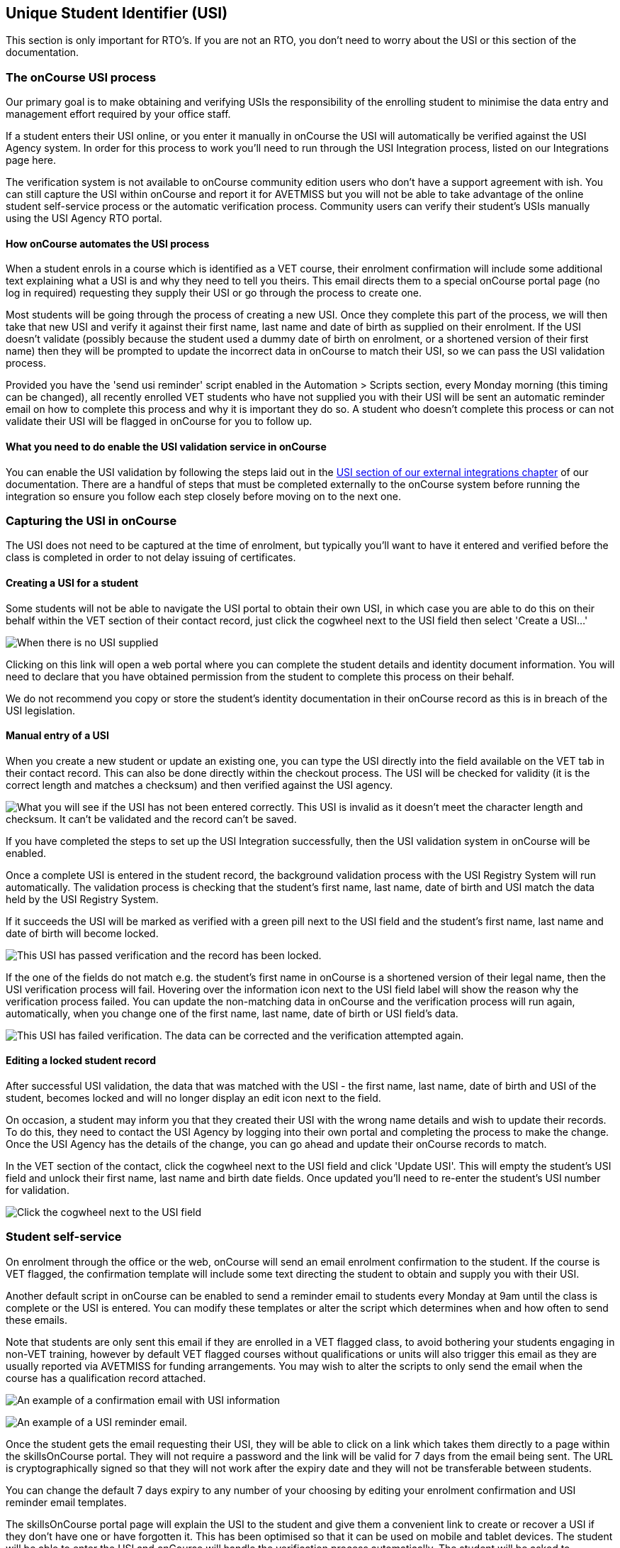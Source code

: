 [[usi]]
== Unique Student Identifier (USI)

This section is only important for RTO's. If you are not an RTO, you
don't need to worry about the USI or this section of the documentation.

[[usi-onCourseProcess]]
=== The onCourse USI process

Our primary goal is to make obtaining and verifying USIs the
responsibility of the enrolling student to minimise the data entry and
management effort required by your office staff.

If a student enters their USI online, or you enter it manually in
onCourse the USI will automatically be verified against the USI Agency
system. In order for this process to work you'll need to run through the
USI Integration process, listed on our Integrations page here.

The verification system is not available to onCourse community edition
users who don't have a support agreement with ish. You can still capture
the USI within onCourse and report it for AVETMISS but you will not be
able to take advantage of the online student self-service process or the
automatic verification process. Community users can verify their
student's USIs manually using the USI Agency RTO portal.

==== How onCourse automates the USI process

When a student enrols in a course which is identified as a VET course,
their enrolment confirmation will include some additional text
explaining what a USI is and why they need to tell you theirs. This
email directs them to a special onCourse portal page (no log in
required) requesting they supply their USI or go through the process to
create one.

Most students will be going through the process of creating a new USI.
Once they complete this part of the process, we will then take that new
USI and verify it against their first name, last name and date of birth
as supplied on their enrolment. If the USI doesn't validate (possibly
because the student used a dummy date of birth on enrolment, or a
shortened version of their first name) then they will be prompted to
update the incorrect data in onCourse to match their USI, so we can pass
the USI validation process.

Provided you have the 'send usi reminder' script enabled in the
Automation > Scripts section, every Monday morning (this timing can be
changed), all recently enrolled VET students who have not supplied you
with their USI will be sent an automatic reminder email on how to
complete this process and why it is important they do so. A student who
doesn't complete this process or can not validate their USI will be
flagged in onCourse for you to follow up.

==== What you need to do enable the USI validation service in onCourse

You can enable the USI validation by following the steps laid out in the
https://www.ish.com.au/s/onCourse/doc/latest/manual/externalintegrations.html#externalintegrations-USI[USI
section of our external integrations chapter] of our documentation.
There are a handful of steps that must be completed externally to the
onCourse system before running the integration so ensure you follow each
step closely before moving on to the next one.

[[usi-Capturing]]
=== Capturing the USI in onCourse

The USI does not need to be captured at the time of enrolment, but
typically you'll want to have it entered and verified before the class
is completed in order to not delay issuing of certificates.

==== Creating a USI for a student

Some students will not be able to navigate the USI portal to obtain
their own USI, in which case you are able to do this on their behalf
within the VET section of their contact record, just click the cogwheel
next to the USI field then select 'Create a USI...'

image:images/usi/create_a_usi.png[ When there is no USI supplied, you
can click on the link to open a web portal and create a new USI.
,scaledwidth=100.0%]

Clicking on this link will open a web portal where you can complete the
student details and identity document information. You will need to
declare that you have obtained permission from the student to complete
this process on their behalf.

We do not recommend you copy or store the student's identity
documentation in their onCourse record as this is in breach of the USI
legislation.

==== Manual entry of a USI

When you create a new student or update an existing one, you can type
the USI directly into the field available on the VET tab in their
contact record. This can also be done directly within the checkout
process. The USI will be checked for validity (it is the correct length
and matches a checksum) and then verified against the USI agency.

image:images/usi/invalid_usi.png[ What you will see if the USI has not
been entered correctly. This USI is invalid as it doesn't meet the
character length and checksum. It can't be validated and the record
can't be saved. ,scaledwidth=100.0%]

If you have completed the steps to set up the USI Integration
successfully, then the USI validation system in onCourse will be
enabled.

Once a complete USI is entered in the student record, the background
validation process with the USI Registry System will run automatically.
The validation process is checking that the student's first name, last
name, date of birth and USI match the data held by the USI Registry
System.

If it succeeds the USI will be marked as verified with a green pill next
to the USI field and the student's first name, last name and date of
birth will become locked.

image:images/usi/verified_usi.png[ This USI has passed verification and
the record has been locked. ,scaledwidth=100.0%]

If the one of the fields do not match e.g. the student's first name in
onCourse is a shortened version of their legal name, then the USI
verification process will fail. Hovering over the information icon next
to the USI field label will show the reason why the verification process
failed. You can update the non-matching data in onCourse and the
verification process will run again, automatically, when you change one
of the first name, last name, date of birth or USI field's data.

image:images/usi/usi_verification_failed.png[ This USI has failed
verification. The data can be corrected and the verification attempted
again. ,scaledwidth=100.0%]

==== Editing a locked student record

After successful USI validation, the data that was matched with the USI
- the first name, last name, date of birth and USI of the student,
becomes locked and will no longer display an edit icon next to the
field.

On occasion, a student may inform you that they created their USI with
the wrong name details and wish to update their records. To do this,
they need to contact the USI Agency by logging into their own portal and
completing the process to make the change. Once the USI Agency has the
details of the change, you can go ahead and update their onCourse
records to match.

In the VET section of the contact, click the cogwheel next to the USI
field and click 'Update USI'. This will empty the student's USI field
and unlock their first name, last name and birth date fields. Once
updated you'll need to re-enter the student's USI number for validation.

image:images/usi/usi_edit_sheet.png[ Click the cogwheel next to the USI
field, then select Update USI to update an already verified contact's
details ,scaledwidth=100.0%]

[[usi-selfService]]
=== Student self-service

On enrolment through the office or the web, onCourse will send an email
enrolment confirmation to the student. If the course is VET flagged, the
confirmation template will include some text directing the student to
obtain and supply you with their USI.

Another default script in onCourse can be enabled to send a reminder
email to students every Monday at 9am until the class is complete or the
USI is entered. You can modify these templates or alter the script which
determines when and how often to send these emails.

Note that students are only sent this email if they are enrolled in a
VET flagged class, to avoid bothering your students engaging in non-VET
training, however by default VET flagged courses without qualifications
or units will also trigger this email as they are usually reported via
AVETMISS for funding arrangements. You may wish to alter the scripts to
only send the email when the course has a qualification record attached.

image:images/usi/usi_email.png[ An example of a confirmation email with
USI information ,scaledwidth=100.0%]

image:images/usi/usi_followup_email.png[ An example of a USI reminder
email. ,scaledwidth=100.0%]

Once the student gets the email requesting their USI, they will be able
to click on a link which takes them directly to a page within the
skillsOnCourse portal. They will not require a password and the link
will be valid for 7 days from the email being sent. The URL is
cryptographically signed so that they will not work after the expiry
date and they will not be transferable between students.

You can change the default 7 days expiry to any number of your choosing
by editing your enrolment confirmation and USI reminder email templates.

The skillsOnCourse portal page will explain the USI to the student and
give them a convenient link to create or recover a USI if they don't
have one or have forgotten it. This has been optimised so that it can be
used on mobile and tablet devices. The student will be able to enter the
USI and onCourse will handle the verification process automatically. The
student will be asked to complete three steps

==== Step 1: Personal Details

The first step requests additional contact data not already captured on
enrolment, that is mandatory for AVETMISS reporting or USI validation.
No information they have previously supplied will be visible, only
fields that are currently blank. This allows you, if desired, to collect
minimal information during the online enrolment process and request the
additional data be supplied post enrolment.

In the example below, the student is required to complete some mandatory
fields such as their street address and country of birth, plus some
options contact details such as home phone numbers. Previously supplied
contact details like email address and mobile phone number are not
displayed.

image:images/usi/usi_mobile_start.png[ Step 1: This is the screen the
students will arrive at. Fields will only be shown if data isn't already
supplied. ,scaledwidth=100.0%]

==== Step 2: AVETMISS questions

The second step requests the student complete the AVETMISS questions.
Responses to these questions are not mandatory but may be important for
verification of student access to various types of government funding,
for example, accessing lower student fees for Smart & Skilled funded
programs.

For each VET enrolment the student has in progress, they will be asked
to complete a 'reason for study' question. Some students may have this
question once, for a single enrolment, where other students enrolled in
multiple programs.

image:images/usi/usi_portal_step2.png[ Step 2: The student completes the
AVETMISS questions. ,scaledwidth=100.0%]

==== Step 3: USI

The third and last step requests the student supply their USI. If their
date of birth was not supplied on enrolment, they will be asked to enter
this also. If the student doesn't have, or know, their USI, they can
click on the link to visit the USI Agency website to obtain or retrieve
it.

On clicking next, the student's USI and contact details will be verified
with the USI Agency.

image:images/usi/usi_enter_in_portal.png[ Step 3: Provide your USI
,scaledwidth=100.0%]

image:images/usi/usi_mobile_verifying.png[ Step 3 in progress: While the
USI is being verified they will see this window. ,scaledwidth=100.0%]

If the USI agency reports back that the student's name is wrong (for
example, they enrolled in onCourse with their maiden name but their USI
is issued in their married name) then onCourse will give them the
opportunity to fix this.

image:images/usi/usi_student_name_mismatch.png[ Step 3 failed: The
student's name doesn't match the USI Registry data. They have the
opportunity to correct the data in onCourse. ,scaledwidth=100.0%]

=== USI Exemption Process

There are two types of exemption currently available for students who
don't want to, or can't, obtain a USI - international students who
complete their training offshore (INTOFF), and students who have an
individual exemption due to a personal genuine objection (INDIV). Check
the
https://www.usi.gov.au/training-organisations/training-organisation-requirements/exemptions-reporting-usi[USI
website] to ensure you have the most current information available about
who is entitled to an exemptions and the process required for reporting.

To set a USI exemption in a student's contact record:


. Open the contact record and navigate to the VET tab
. Click the cogwheel option next to the USI field
. Select the exemption type that applies
+
image:images/usi/usi_set_special_status.png[image,scaledwidth=100.0%]
. The record will update to inset the exemption code and marked the
student's record as verified. This will allow you to print
Certification.
+
image:images/usi/usi_INTOFF.png[image,scaledwidth=100.0%]
+
image:images/usi/usi_INDIV.png[image,scaledwidth=100.0%]

Should a student's exemption status later change, the cogwheel can also
be used to remove the special USI status, so an actual USI value can be
entered and verified.

image:images/usi/usi_remove_special_status.png[image,scaledwidth=100.0%]

[[usi-certificatePrinting]]
=== Certificate printing and the USI

The USI legislation requires that RTOs only issue formal certification
to students who have supplied a USI which has passed verification.

From 1/1/2015 all certificate record print attempts will check the
student USI status. A warning will show for any certificate print or
reprint where the student doesn't have a USI. A certificate created
after 1/1/2015 will not print without a verified USI.

A range of warnings and errors will appear based on your onCourse access
rights. By default, all non admin users do not have permission to print
certificates for students without verified USIs.

All admin users will see the warnings if a student doesn't have a USI or
verified USI, however they will be able to proceed to print for all
certificates if they choose.

image:images/usi/usi_cert_print_warn.png[ This is a warning only. You
can still proceed by selecting print. ,scaledwidth=100.0%]

All access roles have two optional levels of access - print certificate
without verified USI (this means the student has supplied a USI that
meets the checksum requirements, but for whatever reason it hasn't
passed verification with the USI Registry System) and a higher level of
permission, print certificate without USI.

We do not recommend that you allow staff permission to print
certificates without verified USIs.

image:images/usi/usi_certificate_print_permissions.png[ This access role
does not have permission to print certificates without a verified USI.
,scaledwidth=100.0%]

[[usi-FAQs]]
=== USI FAQ

*Q:* How do I make the USI validation process run in onCourse?

*A:* When onCourse detects you have entered a USI in the USI field on
the Student VET tab, it will check that you have an RTO ID entered in
your general preferences, and a First Name, Last Name and Date of Birth
entered in the student record. If all these fields are complete, the USI
Validation process will run automatically in the background.

If it fails, and you need to change some of the data to make it try
again, make the change, click out of the field (use tab on your
keyboard, or click into any other field) and the process will run again.
If you don't need to change any data, just click in the USI field and
click out and it will try again. You can do this as many times as you
like - the validation check is quite fast, less than 3 seconds in most
instances, and there is no limit to the number of times you can try to
validate a USI.

*Q:* How can I test that my onCourse USI portal access is working as
required?

*A:* Go and http://usi.gov.au/create-your-USI/Pages/default.aspx[create
yourself a USI.] Then you can use your own details to create a new
student contact and test the USI verification. Try without a date of
birth or misspelled name to see the error responses you'll get in
onCourse. You can discard the contact instead of saving it onCourse
after sufficiently testing the verification process.

*Q:* What should I do when the student has created their USI in a name
different to the name they enrolled with?

*A:* Commonly, students will enrol with the name they prefer to use e.g.
Bob rather than Robert, but their USI will be issued in their legal
name. When you try to verify the USI they supply against their name, an
error will be returned telling you that the first name (or last name, or
date of birth) doesn't match the USI you supplied. In that case, you can
change the data in onCourse and the verification process will
automatically run again.

If the student uses the USI portal to supply you with their USI, then
they can correct their name spelling themselves. You might need to call
the student to get their correct name spelling if you are collecting and
verifying USIs via an office based process.

Of course, we have also had instances of students whose name is spelt
incorrectly on their ID and therefore the name linked to their USI has
the wrong spelling, or students who have enrolled using a married name,
when the ID they used to create their USI was in their maiden name.
You'd need to enter their name into onCourse as an exact match as their
USI name to make it validate, but you probably don't want to do this as
then their certificate will be issued in the wrong name too. For the
time being, leave it as an invalid USI.

In these instances you need to get the student to log into their own
https://portal.usi.gov.au/student[USI Agency Portal] and make the change
there, and advise you once this has been done. Then you can try the
validation process again, and it should pass with the right spelling.

*Q:* How can I find out which students USIs have failed to pass
validation in onCourse?

*A:* In the contact window, you can search for students without a
verified USI by using the following query:

`student.usiStatus is NON_VERIFIED`

You can then work through the list of returned to results to check the
error messages, contact the students and make the appropriate changes.
As you change the data, the verification process will run again.

*Q:* How can I find out which students need USIs but don't have one
recorded in onCourse?

*A:* Using the class window, locate all your VET classes that are
running and highlight them all. Use the find related function to find
all 'Enrolled students' related to the highlighted classes.

In this new group of students, pop the following search query into
search to find the students without verified USI's:

`student.usiStatus is NON_VERIFIED`

You can then manually follow them up with phone calls or find their
enrolments to send them the USI reminder email.

To send the reminder email, select all the students and use the find
related icon to find related enrolments. When the enrolment window
opens, check the filter options 'current active' and 'completed active'
to remove any cancelled or failed enrolments from the list. Then
highlight all the enrolments and from the cog wheel choose the option
'send emails from template' and select the template called 'USI reminder
email'.

*Q:* What happens when merging contacts with USIs?

*A:* You cannot merge two contacts with different verified USIs. If you
attempt a merge, a notification will be displayed informing you that you
can't do this.

If only one of the contacts has a USI, then they can be merged, but
their First/Last Name and date of birth can't be changed during this
process.

*Q:* How do I validate a student who has only one name?

*A:* You can put their 'one name' into both the first name and last name
field in onCourse and it will pass validation. For example, a student
with a single name like 'Madonna' will be entered as first name
'Madonna' and last name 'Madonna'. Their certificate and other
documentation issued from onCourse will be in the single name 'Madonna',
and the AVETMISS files will export the expected 'Madonna, Madonna'. Some
students are setting up their USI with 'one name' because they
misunderstand the question in the USI portal. They think it means no
middle name. If you have a student with a name like 'Sally Smith' who
has created their USI as one name, then you can record her as First Name
= Sally Smith and Last Name = Sally Smith so her USI passes validation.

